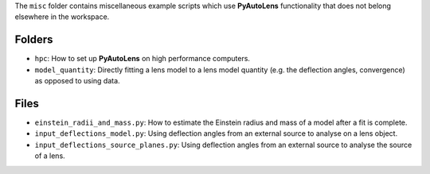 The ``misc`` folder contains miscellaneous example scripts which use **PyAutoLens** functionality that does not belong
elsewhere in the workspace.

Folders
-------

- ``hpc``: How to set up **PyAutoLens** on high performance computers.
- ``model_quantity``: Directly fitting a lens model to a lens model quantity (e.g. the deflection angles, convergence) as opposed to using data.

Files
-----

- ``einstein_radii_and_mass.py``: How to estimate the Einstein radius and mass of a model after a fit is complete.
- ``input_deflections_model.py``: Using deflection angles from an external source to analyse on a lens object.
- ``input_deflections_source_planes.py``: Using deflection angles from an external source to analyse the source of a lens.